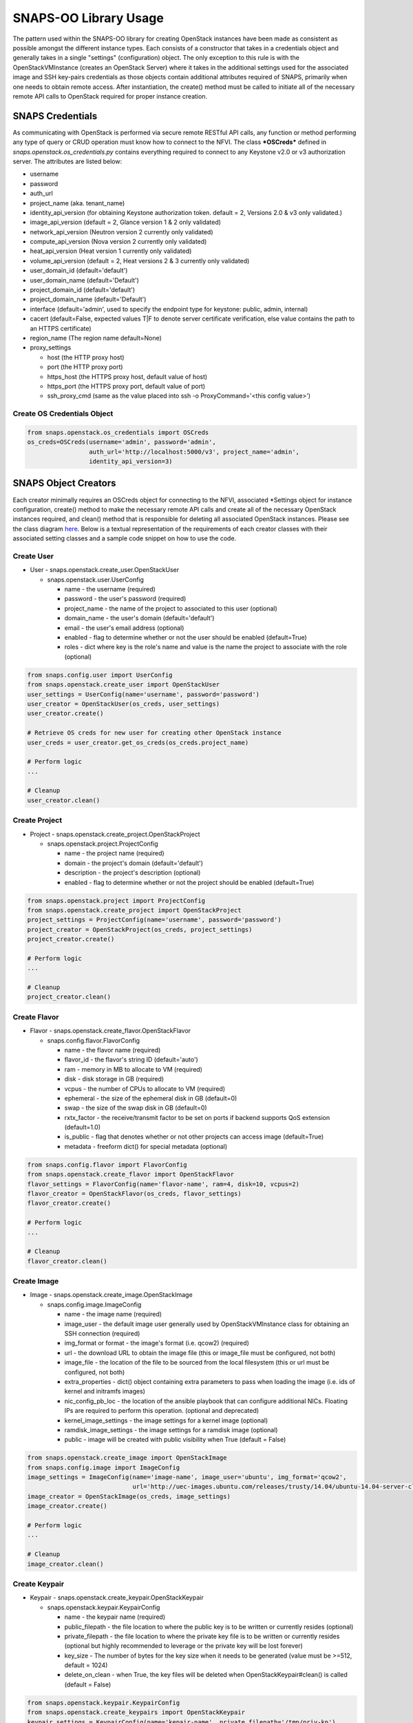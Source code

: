 **********************
SNAPS-OO Library Usage
**********************

The pattern used within the SNAPS-OO library for creating OpenStack
instances have been made as consistent as possible amongst the different
instance types. Each consists of a constructor that takes in a
credentials object and generally takes in a single "settings"
(configuration) object. The only exception to this rule is with the
OpenStackVMInstance (creates an OpenStack Server) where it takes in the
additional settings used for the associated image and SSH key-pairs
credentials as those objects contain additional attributes required of
SNAPS, primarily when one needs to obtain remote access. After
instantiation, the create() method must be called to initiate all of the
necessary remote API calls to OpenStack required for proper instance
creation.

SNAPS Credentials
=================

As communicating with OpenStack is performed via secure remote RESTful
API calls, any function or method performing any type of query or CRUD
operation must know how to connect to the NFVI. The class ***OSCreds***
defined in *snaps.openstack.os\_credentials.py* contains everything
required to connect to any Keystone v2.0 or v3 authorization server. The
attributes are listed below:

-  username
-  password
-  auth\_url
-  project\_name (aka. tenant\_name)
-  identity\_api\_version (for obtaining Keystone authorization token.
   default = 2, Versions 2.0 & v3 only validated.)
-  image\_api\_version (default = 2, Glance version 1 & 2 only validated)
-  network\_api\_version (Neutron version 2 currently only validated)
-  compute\_api\_version (Nova version 2 currently only validated)
-  heat\_api\_version (Heat version 1 currently only validated)
-  volume\_api\_version (default = 2, Heat versions 2 & 3 currently only validated)
-  user\_domain\_id (default='default')
-  user\_domain\_name (default='Default')
-  project\_domain\_id (default='default')
-  project\_domain\_name (default='Default')
-  interface (default='admin', used to specify the endpoint type for keystone: public, admin, internal)
-  cacert (default=False, expected values T|F to denote server certificate verification, else value contains the path to an HTTPS certificate)
-  region_name (The region name default=None)
-  proxy\_settings

   -  host (the HTTP proxy host)
   -  port (the HTTP proxy port)
   -  https\_host (the HTTPS proxy host, default value of host)
   -  https\_port (the HTTPS proxy port, default value of port)
   -  ssh\_proxy\_cmd (same as the value placed into ssh -o
      ProxyCommand='<this config value>')

Create OS Credentials Object
----------------------------

.. code:: python

    from snaps.openstack.os_credentials import OSCreds
    os_creds=OSCreds(username='admin', password='admin',
                     auth_url='http://localhost:5000/v3', project_name='admin',
                     identity_api_version=3)

SNAPS Object Creators
=====================

Each creator minimally requires an OSCreds object for connecting to the
NFVI, associated \*Settings object for instance configuration, create()
method to make the necessary remote API calls and create all of the
necessary OpenStack instances required, and clean() method that is
responsible for deleting all associated OpenStack instances. Please see
the class diagram `here </display/SNAP/SNAPS-OO+Classes>`__. Below is a
textual representation of the requirements of each creator classes with
their associated setting classes and a sample code snippet on how to use
the code.

Create User
-----------
-  User - snaps.openstack.create\_user.OpenStackUser

   -  snaps.openstack.user.UserConfig

      -  name - the username (required)
      -  password - the user's password (required)
      -  project\_name - the name of the project to associated to this
         user (optional)
      -  domain\_name - the user's domain (default='default')
      -  email - the user's email address (optional)
      -  enabled - flag to determine whether or not the user should be
         enabled (default=True)
      -  roles - dict where key is the role's name and value is the name
         the project to associate with the role (optional)

.. code:: python

    from snaps.config.user import UserConfig
    from snaps.openstack.create_user import OpenStackUser
    user_settings = UserConfig(name='username', password='password')
    user_creator = OpenStackUser(os_creds, user_settings)
    user_creator.create()

    # Retrieve OS creds for new user for creating other OpenStack instance
    user_creds = user_creator.get_os_creds(os_creds.project_name)

    # Perform logic
    ...

    # Cleanup
    user_creator.clean()

Create Project
--------------
-  Project - snaps.openstack.create\_project.OpenStackProject

   -  snaps.openstack.project.ProjectConfig

      -  name - the project name (required)
      -  domain - the project's domain (default='default')
      -  description - the project's description (optional)
      -  enabled - flag to determine whether or not the project should
         be enabled (default=True)


.. code:: python

    from snaps.openstack.project import ProjectConfig
    from snaps.openstack.create_project import OpenStackProject
    project_settings = ProjectConfig(name='username', password='password')
    project_creator = OpenStackProject(os_creds, project_settings)
    project_creator.create()

    # Perform logic
    ...

    # Cleanup
    project_creator.clean()

Create Flavor
-------------
-  Flavor - snaps.openstack.create\_flavor.OpenStackFlavor

   -  snaps.config.flavor.FlavorConfig

      -  name - the flavor name (required)
      -  flavor\_id - the flavor's string ID (default='auto')
      -  ram - memory in MB to allocate to VM (required)
      -  disk - disk storage in GB (required)
      -  vcpus - the number of CPUs to allocate to VM (required)
      -  ephemeral - the size of the ephemeral disk in GB (default=0)
      -  swap - the size of the swap disk in GB (default=0)
      -  rxtx\_factor - the receive/transmit factor to be set on ports
         if backend supports QoS extension (default=1.0)
      -  is\_public - flag that denotes whether or not other projects
         can access image (default=True)
      -  metadata - freeform dict() for special metadata (optional)

.. code:: python

    from snaps.config.flavor import FlavorConfig
    from snaps.openstack.create_flavor import OpenStackFlavor
    flavor_settings = FlavorConfig(name='flavor-name', ram=4, disk=10, vcpus=2)
    flavor_creator = OpenStackFlavor(os_creds, flavor_settings)
    flavor_creator.create()

    # Perform logic
    ...

    # Cleanup
    flavor_creator.clean()

Create Image
------------
-  Image - snaps.openstack.create\_image.OpenStackImage

   -  snaps.config.image.ImageConfig

      -  name - the image name (required)
      -  image\_user - the default image user generally used by
         OpenStackVMInstance class for obtaining an SSH connection
         (required)
      -  img\_format or format - the image's format (i.e. qcow2) (required)
      -  url - the download URL to obtain the image file (this or
         image\_file must be configured, not both)
      -  image\_file - the location of the file to be sourced from the
         local filesystem (this or url must be configured, not both)
      -  extra\_properties - dict() object containing extra parameters to
         pass when loading the image (i.e. ids of kernel and initramfs images)
      -  nic\_config\_pb\_loc - the location of the ansible playbook
         that can configure additional NICs. Floating IPs are required
         to perform this operation. (optional and deprecated)
      -  kernel\_image\_settings - the image settings for a kernel image (optional)
      -  ramdisk\_image\_settings - the image settings for a ramdisk image (optional)
      -  public - image will be created with public visibility when True (default = False)


.. code:: python

    from snaps.openstack.create_image import OpenStackImage
    from snaps.config.image import ImageConfig
    image_settings = ImageConfig(name='image-name', image_user='ubuntu', img_format='qcow2',
                                 url='http://uec-images.ubuntu.com/releases/trusty/14.04/ubuntu-14.04-server-cloudimg-amd64-disk1.img')
    image_creator = OpenStackImage(os_creds, image_settings)
    image_creator.create()

    # Perform logic
    ...

    # Cleanup
    image_creator.clean()

Create Keypair
--------------
-  Keypair - snaps.openstack.create\_keypair.OpenStackKeypair

   -  snaps.openstack.keypair.KeypairConfig

      -  name - the keypair name (required)
      -  public\_filepath - the file location to where the public key is
         to be written or currently resides (optional)
      -  private\_filepath - the file location to where the private key
         file is to be written or currently resides (optional but highly
         recommended to leverage or the private key will be lost
         forever)
      -  key\_size - The number of bytes for the key size when it needs to
         be generated (value must be >=512, default = 1024)
      -  delete\_on\_clean - when True, the key files will be deleted when
         OpenStackKeypair#clean() is called (default = False)

.. code:: python

    from snaps.openstack.keypair.KeypairConfig
    from snaps.openstack.create_keypairs import OpenStackKeypair
    keypair_settings = KeypairConfig(name='kepair-name', private_filepath='/tmp/priv-kp')
    keypair_creator = OpenStackKeypair(os_creds, keypair_settings)
    keypair_creator.create()

    # Perform logic
    ...

    # Cleanup
    keypair_creator.clean()

Create Network
--------------

-  Network - snaps.openstack.create\_network.OpenStackNetwork

   -  snaps.openstack.create\_network.NetworkSettings

      -  name - the name of the network (required)
      -  admin\_state\_up - flag denoting the administrative status of
         the network (True = up, False = down)
      -  shared - flag indicating whether the network can be shared
         across projects/tenants (default=True)
      -  project\_name - the name of the project (optional - can only be
         set by admin users)
      -  external - flag determining if network has external access
         (default=False)
      -  network\_type - the type of network (i.e. vlan\|vxlan\|flat)
      -  physical\_network - the name of the physical network (required
         when network\_type is 'flat')
      -  segmentation\_id - the id of the segmentation (required
         when network\_type is 'vlan')
      -  subnet\_settings (list of optional
         snaps.openstack.create\_network.SubnetSettings objects)

         -  cidr - the subnet's CIDR (required)
         -  ip\_version - 4 or 6 (default=4)
         -  name - the subnet name (required)
         -  project\_name - the name of the project (optional - can only
            be set by admin users)
         -  start - the start address for the allocation pools
         -  end - the end address for the allocation pools
         -  gateway\_ip - the gateway IP
         -  enable\_dhcp - flag to determine whether or not to enable
            DHCP (optional)
         -  dns\_nameservers - a list of DNS nameservers
         -  host\_routes - list of host route dictionaries for subnet
            (optional, see pydoc and Neutron API for more details)
         -  destination - the destination for static route (optional)
         -  nexthop - the next hop for the destination (optional)
         -  ipv6\_ra\_mode - valid values include: 'dhcpv6-stateful',
            'dhcp6v-stateless', 'slaac' (optional)
         -  ipvc\_address\_mode - valid values include:
            'dhcpv6-stateful', 'dhcp6v-stateless', 'slaac' (optional)

.. code:: python

    from snaps.openstack.create_network import NetworkSettings, SubnetSettings, OpenStackNetwork

    subnet_settings = SubnetSettings(name='subnet-name', cidr='10.0.0.0/24')
    network_settings = NetworkSettings(name='network-name', subnet_settings=[subnet_settings])

    network_creator = OpenStackNetwork(os_creds, network_settings)
    network_creator.create()

    # Perform logic
    ...

    # Cleanup
    network_creator.clean()

Create Security Group
---------------------

-  Security Group -
   snaps.openstack.create\_security\_group.OpenStackSecurityGroup

   -  snaps.openstack.create\_security\_group.SecurityGroupSettings

      -  name - the security group's name (required)
      -  description - the description (optional)
      -  project\_name - the name of the project (optional - can only be
         set by admin users)
      -  rule\_settings (list of
         optional snaps.openstack.create\_security\_group.SecurityGroupRuleSettings
         objects)

         -  sec\_grp\_name - the name of the associated security group
            (required)
         -  description - the description (optional)
         -  direction - enum
            snaps.openstack.create\_security\_group.Direction (required)
         -  remote\_group\_id - the group ID to associate with this rule
         -  protocol -
            enum snaps.openstack.create\_security\_group.Protocol
            (optional)
         -  ethertype -
            enum snaps.openstack.create\_security\_group.Ethertype
            (optional)
         -  port\_range\_min - the max port number in the range that is
            matched by the security group rule (optional)
         -  port\_range\_max - the min port number in the range that is
            matched by the security group rule (optional)
         -  sec\_grp\_rule - the rule object to a security group rule
            object to associate (note: does not work currently)
         -  remote\_ip\_prefix - the remote IP prefix to associate with
            this metering rule packet (optional)

.. code:: python

    from snaps.openstack.create_security_group import SecurityGroupSettings, SecurityGroupRuleSettings, Direction, OpenStackSecurityGroup

    rule_settings = SubnetSettings(name='subnet-name', cidr='10.0.0.0/24')
    network_settings = NetworkSettings(name='network-name', subnet_settings=[subnet_settings])

    sec_grp_name = 'sec-grp-name'
    rule_settings = SecurityGroupRuleSettings(name=sec_grp_name, direction=Direction.ingress)
    security_group_settings = SecurityGroupSettings(name=sec_grp_name, rule_settings=[rule_settings])

    security_group_creator = OpenStackSecurityGroup(os_creds, security_group_settings)
    security_group_creator.create()

    # Perform logic
    ...

    # Cleanup
    security_group_creator.clean()

Create Router
-------------

-  Router - snaps.openstack.create\_router.OpenStackRouter

   -  snaps.openstack.router.RouterConfig

      -  name - the router name (required)
      -  project\_name - the name of the project (optional - can only be
         set by admin users)
      -  external\_gateway - the name of the external network (optional)
      -  admin\_state\_up - flag to denote the administrative status of
         the router (default=True)
      -  external\_fixed\_ips - dictionary containing the IP address
         parameters (parameter not tested)
      -  internal\_subnets - list of subnet names to which this router
         will connect (optional)
      -  port\_settings (list of optional
         snaps.openstack.create\_router.PortSettings objects) - creates
         custom ports to internal subnets (similar to internal\_subnets
         with more control)

         -  name - the port's display name
         -  network\_name - the name of the network on which to create the port
         -  admin\_state\_up - A boolean value denoting the administrative
            status of the port (default = True)
         -  project\_name - the name of the project (optional - can only
            be set by admin users)
         -  mac\_address - the port's MAC address to set (optional and
            recommended not to set this configuration value)
         -  ip\_addrs - list of dict() objects containing two keys 'subnet_name'
            and 'ip' where the value of the 'ip' entry is the expected IP
            address assigned. This value gets mapped to the fixed\_ips
            attribute (optional)
         -  fixed\_ips - dict() where the key is the subnet ID and value is the
            associated IP address to assign to the port (optional)
         -  security\_groups - list of security group IDs (not tested)
         -  allowed\_address\_pairs - A dictionary containing a set of zero or
            more allowed address pairs. An address pair contains an IP address
            and MAC address (optional)
         -  opt\_value - the extra DHCP option value (optional)
         -  opt\_name - the extra DHCP option name (optional)
         -  device\_owner - The ID of the entity that uses this port.
            For example, a DHCP agent (optional)
         -  device\_id - The ID of the device that uses this port.
            For example, a virtual server (optional)

.. code:: python

    from snaps.config.router import RouterConfig
    from snaps.openstack.create_router import OpenStackRouter

    router_settings = RouterConfig(name='router-name', external_gateway='external')
    router_creator = OpenStackRouter(os_creds, router_settings)
    router_creator.create()

    # Perform logic
    ...

    # Cleanup
    router_creator.clean()

Create QoS Spec
---------------

-  Volume Type - snaps.openstack.create\_qos.OpenStackQoS

   -  snaps.openstack.qos.QoSConfig

      -  name - the volume type's name (required)
      -  consumer - the qos's consumer type of the enum type Consumer (required)
      -  specs - freeform dict() to be added as 'specs' (optional)

.. code:: python

    from snaps.openstack.qos import QoSConfig
    from snaps.openstack.create_qos import OpenStackQoS

    qos_settings = QoSConfig(name='stack-name', consumer=Consumer.front-end)
    qos_creator = OpenStackQoS(os_creds, vol_type_settings)
    qos_creator.create()

    # Perform logic
    ...

    # Cleanup
    qos_creator.clean()

Create Volume Type
------------------

-  Volume Type - snaps.openstack.create\_volume\_type.OpenStackVolumeType

   -  snaps.config.volume\_type.VolumeTypeConfig

      -  name - the volume type's name (required)
      -  description - the volume type's description (optional)
      -  encryption - instance or config for VolumeTypeEncryptionConfig (optional)
      -  qos\_spec\_name - name of the QoS Spec to associate (optional)
      -  public - instance or config for VolumeTypeEncryptionConfig (optional)

.. code:: python

    from snaps.config.volume_type import VolumeTypeConfig
    from snaps.openstack.create_volume_type import OpenStackVolumeType

    vol_type_settings = VolumeTypeConfig(name='stack-name')
    vol_type_creator = OpenStackHeatStack(os_creds, vol_type_settings)
    vol_type_creator.create()

    # Perform logic
    ...

    # Cleanup
    vol_type_creator.clean()

Create Volume
-------------

-  Volume - snaps.openstack.create\_volume.OpenStackVolume

   -  snaps.config.volume.VolumeConfig

      -  name - the volume type's name (required)
      -  description - the volume type's description (optional)
      -  size - size of volume in GB (default = 1)
      -  image_name - when a glance image is used for the image source (optional)
      -  type\_name - the associated volume's type name (optional)
      -  availability\_zone - the name of the compute server on which to
         deploy the volume (optional)
      -  multi_attach - when true, volume can be attached to more than one
         server (default = False)

.. code:: python

    from snaps.config.volume import VolumeConfig
    from snaps.openstack.create\_volume import OpenStackVolume

    vol_settings = VolumeConfig(name='stack-name')
    vol_creator = OpenStackVolume(os_creds, vol_settings)
    vol_creator.create()

    # Perform logic
    ...

    # Cleanup
    vol_type_creator.clean()

Create Heat Stack
-----------------

-  Heat Stack - snaps.openstack.create\_stack.OpenStackHeatStack

   -  snaps.config.stack.StackConfig

      -  name - the stack's name (required)
      -  template - the heat template in dict() format (required when
         template_path is None)
      -  template\_path - the location of the heat template file (required
         when template is None)
      -  env\_values - dict() of strings for substitution of template
         default values (optional)

.. code:: python

    from snaps.config.stack import StackConfig
    from snaps.openstack.create_stack import OpenStackHeatStack

    stack_settings = StackConfig(name='stack-name', template_path='/tmp/template.yaml')
    stack_creator = OpenStackHeatStack(os_creds, stack_settings)
    stack_creator.create()

    # Perform logic
    ...

    # Cleanup
    stack_creator.clean()

Create VM Instance
------------------

-  VM Instances - snaps.openstack.create\_instance.OpenStackVmInstance

   -  snaps.openstack.create\_instance.VmInstanceSettings

      -  name - the name of the VM (required)
      -  flavor - the name of the flavor (required)
      -  port\_settings - list of
         snaps.openstack.create\_network.PortSettings objects where each
         denote a NIC (see above in create router section for details)
         API does not require, but newer NFVIs now require VMs have at
         least one network
      -  security\_group\_names - a list of security group names to
         apply to VM
      -  floating\_ip\_settings (list of
         snaps.openstack\_create\_instance.FloatingIpSettings objects)

         -  name - a name to a floating IP for easy lookup 
         -  port\_name - the name of the VM port on which the floating
            IP should be applied (required)
         -  router\_name - the name of the router to the external
            network (required)
         -  subnet\_name - the name of the subnet on which to attach the
            floating IP (optional)
         -  provisioning - when true, this floating IP will be used for
            provisioning which will come into play once we are able to
            get multiple floating IPs working.

      -  sudo\_user - overrides the image\_settings.image\_user value
         when attempting to connect via SSH
      -  vm\_boot\_timeout - the number of seconds that the thread will
         block when querying the VM's status when building (default=900)
      -  vm\_delete\_timeout - the number of seconds that the thread
         will block when querying the VM's status when deleting
         (default=300)
      -  ssh\_connect\_timeout - the number of seconds that the thread
         will block when attempting to obtain an SSH connection
         (default=180)
      -  availability\_zone - the name of the compute server on which to
         deploy the VM (optional must be admin)
      -  userdata - the cloud-init script to execute after VM has been
         started

   -  image\_settings - see snaps.config.image.ImageConfig
      above (required)
   -  keypair\_settings - see
      snaps.openstack.keypair.KeypairConfig above (optional)

.. code:: python

    from snaps.openstack.create_instance import VmInstanceSettings, FloatingIpSettings, OpenStackVmInstance
    from snaps.openstack.create_network import PortSettings

    port_settings = PortSettings(name='port-name', network_name=network_settings.name)
    floating_ip_settings = FloatingIpSettings(name='fip1', port_name=port_settings.name, router_name=router_settings.name)
    instance_settings = VmInstanceSettings(name='vm-name', flavor='flavor_settings.name', port_settings=[port_settings],
                                           floating_ip_settings=[floating_ip_settings])

    instance_creator = OpenStackVmInstance(os_creds, instance_settings, image_settings, kepair_settings)
    instance_creator.create()

    # Perform logic
    ...
    ssh_client = instance_creator.ssh_client()
    ...

    # Cleanup
    instance_creator.clean()

Ansible Provisioning
====================

Being able to easily create OpenStack instances such as virtual networks
and VMs is a good start to the problem of NFV; however, an NFVI is
useless unless there is some software performing some function. This is
why we added Ansible playbook support to SNAPS-OO which can be located
in snaps.provisioning.ansible\_utils#apply\_playbook. See below for a
description of that function's parameters:

-  playbook\_path - the file location of the ansible playbook
-  hosts\_inv - a list of hosts/IP addresses to which the playbook will
   be applied
-  host\_user - the user (preferably sudo) to use for applying the
   playbook
-  ssh\_priv\_key\_file\_path - the location to the private key file
   used for SSH
-  variables - a dict() of substitution values for Jinga2 templates
   leveraged by Ansible
-  proxy\_setting - used to extract the SSH proxy command (optional)

Apply Ansible Playbook Utility
------------------------------

.. code:: python

    from snaps.provisioning import ansible_utils

    ansible_utils.apply_playbook(playbook_path='provisioning/tests/playbooks/simple_playbook.yml',
                                 hosts_inv=[ip], host_user=user, ssh_priv_key_file_path=priv_key,
                                 proxy_setting=self.os_creds.proxy_settings)

OpenStack Utilities
===================

For those who do like working procedurally, SNAPS-OO also leverages
utilitarian functions for nearly every query or request made to
OpenStack. This pattern will make it easier to deal with API version
changes as they would all be made in one place. (see keystone\_utils for
an example of this pattern as this is the only API where SNAPS is
supporting more than one version)

-  snaps.openstack.utils.keystone\_utils - for calls to the Keystone
   APIs (support for versions 2 & 3)
-  snaps.openstack.utils.glance\_utils - for calls to the Glance APIs
   (support for versions 1 & 2)
-  snaps.openstack.utils.neutron\_utils - for calls to the Neutron APIs
   (version 2)
-  snaps.openstack.utils.nova\_utils - for calls to the Nova APIs (version 2)
-  snaps.openstack.utils.heat\_utils - for calls to the Heat APIs (version 1)
-  snaps.openstack.utils.cinder\_utils - for calls to the Cinder APIs
   (support for versions 2 & 3)
